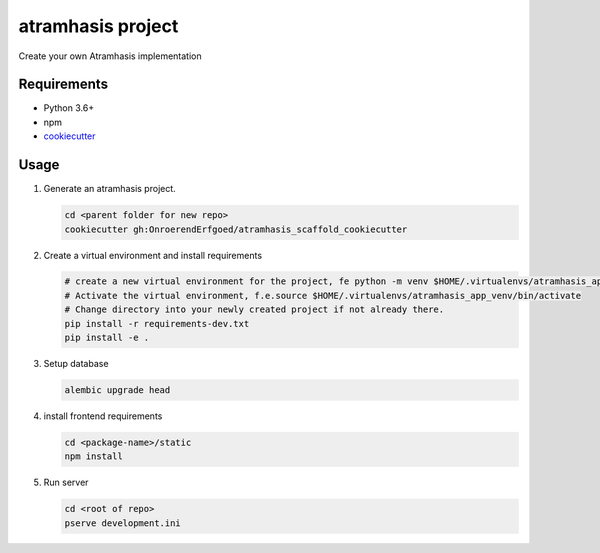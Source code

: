 ==================
atramhasis project
==================

Create your own Atramhasis implementation

Requirements
------------

*   Python 3.6+
*   npm
*   `cookiecutter <https://cookiecutter.readthedocs.io/en/latest/installation.html>`_

Usage
-----

#.  Generate an atramhasis project.

    .. code-block:: bash

        cd <parent folder for new repo>
        cookiecutter gh:OnroerendErfgoed/atramhasis_scaffold_cookiecutter

#.  Create a virtual environment and install requirements

    .. code-block:: bash

        # create a new virtual environment for the project, fe python -m venv $HOME/.virtualenvs/atramhasis_app_venv
        # Activate the virtual environment, f.e.source $HOME/.virtualenvs/atramhasis_app_venv/bin/activate
        # Change directory into your newly created project if not already there.
        pip install -r requirements-dev.txt
        pip install -e .

#.  Setup database

    .. code-block:: bash

        alembic upgrade head

#.  install frontend requirements

    .. code-block:: bash

        cd <package-name>/static
        npm install

#.  Run server

    .. code-block:: bash

        cd <root of repo>
        pserve development.ini
